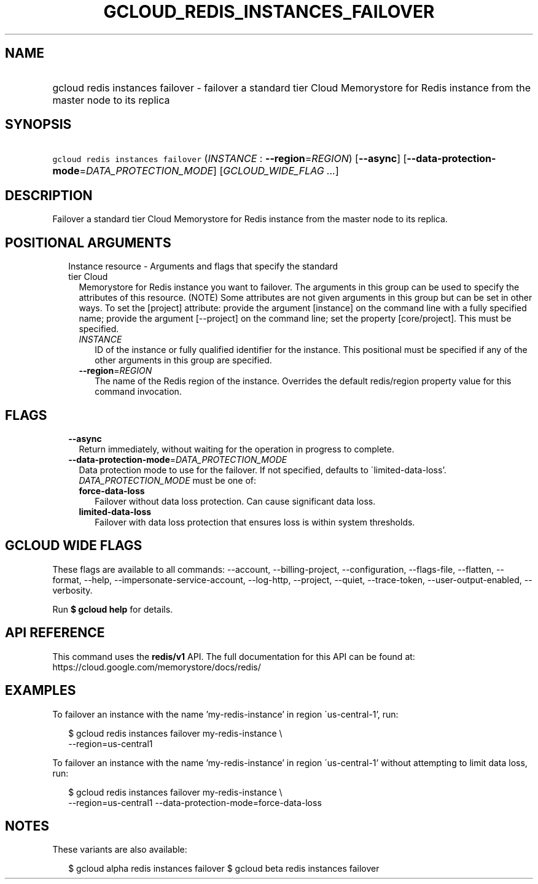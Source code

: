 
.TH "GCLOUD_REDIS_INSTANCES_FAILOVER" 1



.SH "NAME"
.HP
gcloud redis instances failover \- failover a standard tier Cloud Memorystore for Redis instance from the master node to its replica



.SH "SYNOPSIS"
.HP
\f5gcloud redis instances failover\fR (\fIINSTANCE\fR\ :\ \fB\-\-region\fR=\fIREGION\fR) [\fB\-\-async\fR] [\fB\-\-data\-protection\-mode\fR=\fIDATA_PROTECTION_MODE\fR] [\fIGCLOUD_WIDE_FLAG\ ...\fR]



.SH "DESCRIPTION"

Failover a standard tier Cloud Memorystore for Redis instance from the master
node to its replica.



.SH "POSITIONAL ARGUMENTS"

.RS 2m
.TP 2m

Instance resource \- Arguments and flags that specify the standard tier Cloud
Memorystore for Redis instance you want to failover. The arguments in this group
can be used to specify the attributes of this resource. (NOTE) Some attributes
are not given arguments in this group but can be set in other ways. To set the
[project] attribute: provide the argument [instance] on the command line with a
fully specified name; provide the argument [\-\-project] on the command line;
set the property [core/project]. This must be specified.


.RS 2m
.TP 2m
\fIINSTANCE\fR
ID of the instance or fully qualified identifier for the instance. This
positional must be specified if any of the other arguments in this group are
specified.

.TP 2m
\fB\-\-region\fR=\fIREGION\fR
The name of the Redis region of the instance. Overrides the default redis/region
property value for this command invocation.


.RE
.RE
.sp

.SH "FLAGS"

.RS 2m
.TP 2m
\fB\-\-async\fR
Return immediately, without waiting for the operation in progress to complete.

.TP 2m
\fB\-\-data\-protection\-mode\fR=\fIDATA_PROTECTION_MODE\fR
Data protection mode to use for the failover. If not specified, defaults to
\'limited\-data\-loss'. \fIDATA_PROTECTION_MODE\fR must be one of:

.RS 2m
.TP 2m
\fBforce\-data\-loss\fR
Failover without data loss protection. Can cause significant data loss.
.TP 2m
\fBlimited\-data\-loss\fR
Failover with data loss protection that ensures loss is within system
thresholds.
.RE
.sp



.RE
.sp

.SH "GCLOUD WIDE FLAGS"

These flags are available to all commands: \-\-account, \-\-billing\-project,
\-\-configuration, \-\-flags\-file, \-\-flatten, \-\-format, \-\-help,
\-\-impersonate\-service\-account, \-\-log\-http, \-\-project, \-\-quiet,
\-\-trace\-token, \-\-user\-output\-enabled, \-\-verbosity.

Run \fB$ gcloud help\fR for details.



.SH "API REFERENCE"

This command uses the \fBredis/v1\fR API. The full documentation for this API
can be found at: https://cloud.google.com/memorystore/docs/redis/



.SH "EXAMPLES"

To failover an instance with the name 'my\-redis\-instance' in region
\'us\-central\-1', run:

.RS 2m
$ gcloud redis instances failover my\-redis\-instance \e
    \-\-region=us\-central1
.RE

To failover an instance with the name 'my\-redis\-instance' in region
\'us\-central\-1' without attempting to limit data loss, run:

.RS 2m
$ gcloud redis instances failover my\-redis\-instance \e
    \-\-region=us\-central1 \-\-data\-protection\-mode=force\-data\-loss
.RE



.SH "NOTES"

These variants are also available:

.RS 2m
$ gcloud alpha redis instances failover
$ gcloud beta redis instances failover
.RE

